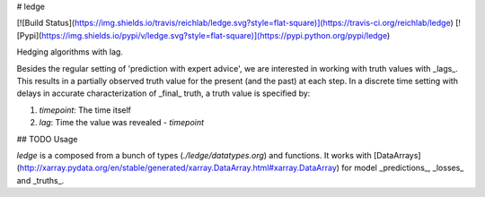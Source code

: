 # ledge

[![Build
Status](https://img.shields.io/travis/reichlab/ledge.svg?style=flat-square)](https://travis-ci.org/reichlab/ledge) [![Pypi](https://img.shields.io/pypi/v/ledge.svg?style=flat-square)](https://pypi.python.org/pypi/ledge)

Hedging algorithms with lag.

Besides the regular setting of 'prediction with expert advice', we are
interested in working with truth values with _lags_. This results in a partially
observed truth value for the present (and the past) at each step. In a discrete
time setting with delays in accurate characterization of _final_ truth, a truth
value is specified by:

1. `timepoint`: The time itself
2. `lag`: Time the value was revealed - `timepoint`

## TODO Usage

`ledge` is a composed from a bunch of types (`./ledge/datatypes.org`) and
functions. It works with
[DataArrays](http://xarray.pydata.org/en/stable/generated/xarray.DataArray.html#xarray.DataArray)
for model _predictions_, _losses_ and _truths_.


